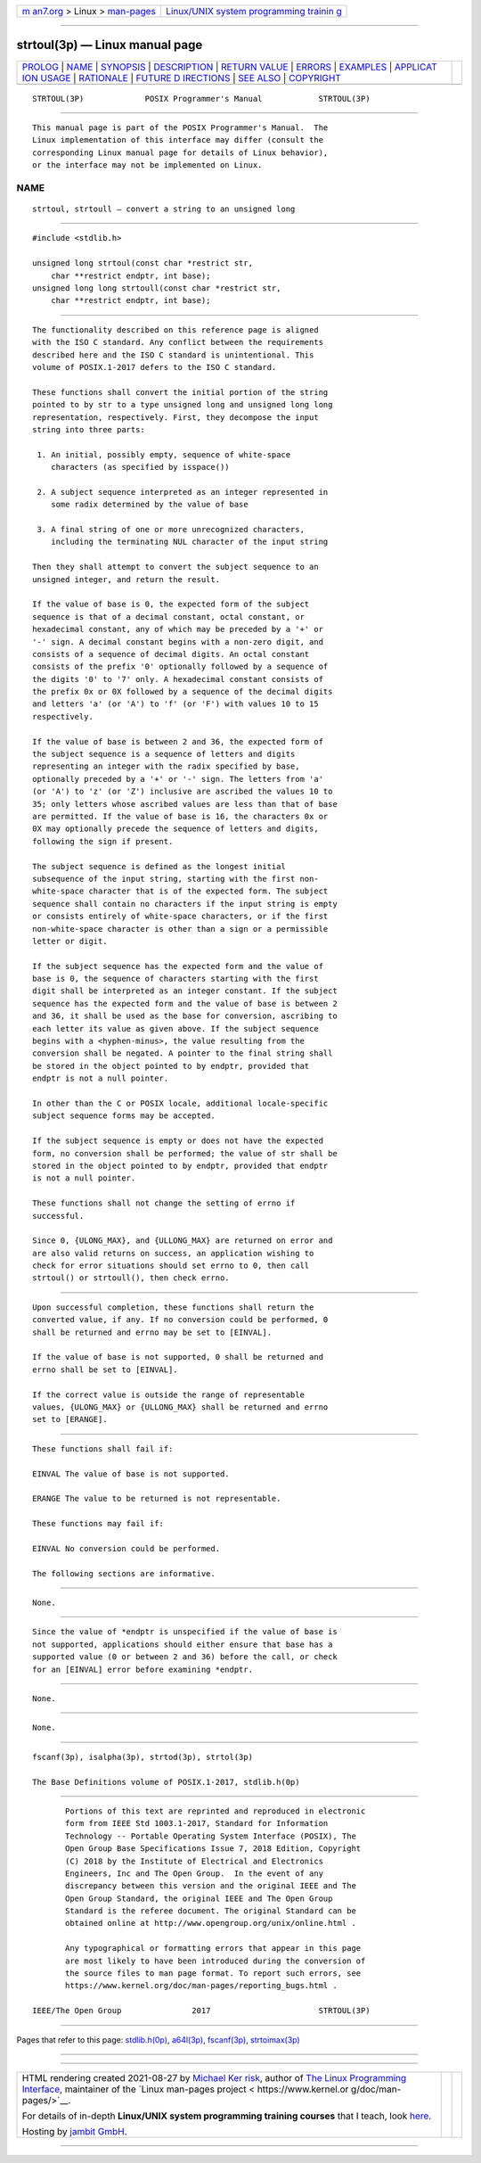 .. container:: page-top

.. container:: nav-bar

   +----------------------------------+----------------------------------+
   | `m                               | `Linux/UNIX system programming   |
   | an7.org <../../../index.html>`__ | trainin                          |
   | > Linux >                        | g <http://man7.org/training/>`__ |
   | `man-pages <../index.html>`__    |                                  |
   +----------------------------------+----------------------------------+

--------------

strtoul(3p) — Linux manual page
===============================

+-----------------------------------+-----------------------------------+
| `PROLOG <#PROLOG>`__ \|           |                                   |
| `NAME <#NAME>`__ \|               |                                   |
| `SYNOPSIS <#SYNOPSIS>`__ \|       |                                   |
| `DESCRIPTION <#DESCRIPTION>`__ \| |                                   |
| `RETURN VALUE <#RETURN_VALUE>`__  |                                   |
| \| `ERRORS <#ERRORS>`__ \|        |                                   |
| `EXAMPLES <#EXAMPLES>`__ \|       |                                   |
| `APPLICAT                         |                                   |
| ION USAGE <#APPLICATION_USAGE>`__ |                                   |
| \| `RATIONALE <#RATIONALE>`__ \|  |                                   |
| `FUTURE D                         |                                   |
| IRECTIONS <#FUTURE_DIRECTIONS>`__ |                                   |
| \| `SEE ALSO <#SEE_ALSO>`__ \|    |                                   |
| `COPYRIGHT <#COPYRIGHT>`__        |                                   |
+-----------------------------------+-----------------------------------+
| .. container:: man-search-box     |                                   |
+-----------------------------------+-----------------------------------+

::

   STRTOUL(3P)             POSIX Programmer's Manual            STRTOUL(3P)


-----------------------------------------------------

::

          This manual page is part of the POSIX Programmer's Manual.  The
          Linux implementation of this interface may differ (consult the
          corresponding Linux manual page for details of Linux behavior),
          or the interface may not be implemented on Linux.

NAME
-------------------------------------------------

::

          strtoul, strtoull — convert a string to an unsigned long


---------------------------------------------------------

::

          #include <stdlib.h>

          unsigned long strtoul(const char *restrict str,
              char **restrict endptr, int base);
          unsigned long long strtoull(const char *restrict str,
              char **restrict endptr, int base);


---------------------------------------------------------------

::

          The functionality described on this reference page is aligned
          with the ISO C standard. Any conflict between the requirements
          described here and the ISO C standard is unintentional. This
          volume of POSIX.1‐2017 defers to the ISO C standard.

          These functions shall convert the initial portion of the string
          pointed to by str to a type unsigned long and unsigned long long
          representation, respectively. First, they decompose the input
          string into three parts:

           1. An initial, possibly empty, sequence of white-space
              characters (as specified by isspace())

           2. A subject sequence interpreted as an integer represented in
              some radix determined by the value of base

           3. A final string of one or more unrecognized characters,
              including the terminating NUL character of the input string

          Then they shall attempt to convert the subject sequence to an
          unsigned integer, and return the result.

          If the value of base is 0, the expected form of the subject
          sequence is that of a decimal constant, octal constant, or
          hexadecimal constant, any of which may be preceded by a '+' or
          '-' sign. A decimal constant begins with a non-zero digit, and
          consists of a sequence of decimal digits. An octal constant
          consists of the prefix '0' optionally followed by a sequence of
          the digits '0' to '7' only. A hexadecimal constant consists of
          the prefix 0x or 0X followed by a sequence of the decimal digits
          and letters 'a' (or 'A') to 'f' (or 'F') with values 10 to 15
          respectively.

          If the value of base is between 2 and 36, the expected form of
          the subject sequence is a sequence of letters and digits
          representing an integer with the radix specified by base,
          optionally preceded by a '+' or '-' sign. The letters from 'a'
          (or 'A') to 'z' (or 'Z') inclusive are ascribed the values 10 to
          35; only letters whose ascribed values are less than that of base
          are permitted. If the value of base is 16, the characters 0x or
          0X may optionally precede the sequence of letters and digits,
          following the sign if present.

          The subject sequence is defined as the longest initial
          subsequence of the input string, starting with the first non-
          white-space character that is of the expected form. The subject
          sequence shall contain no characters if the input string is empty
          or consists entirely of white-space characters, or if the first
          non-white-space character is other than a sign or a permissible
          letter or digit.

          If the subject sequence has the expected form and the value of
          base is 0, the sequence of characters starting with the first
          digit shall be interpreted as an integer constant. If the subject
          sequence has the expected form and the value of base is between 2
          and 36, it shall be used as the base for conversion, ascribing to
          each letter its value as given above. If the subject sequence
          begins with a <hyphen-minus>, the value resulting from the
          conversion shall be negated. A pointer to the final string shall
          be stored in the object pointed to by endptr, provided that
          endptr is not a null pointer.

          In other than the C or POSIX locale, additional locale-specific
          subject sequence forms may be accepted.

          If the subject sequence is empty or does not have the expected
          form, no conversion shall be performed; the value of str shall be
          stored in the object pointed to by endptr, provided that endptr
          is not a null pointer.

          These functions shall not change the setting of errno if
          successful.

          Since 0, {ULONG_MAX}, and {ULLONG_MAX} are returned on error and
          are also valid returns on success, an application wishing to
          check for error situations should set errno to 0, then call
          strtoul() or strtoull(), then check errno.


-----------------------------------------------------------------

::

          Upon successful completion, these functions shall return the
          converted value, if any. If no conversion could be performed, 0
          shall be returned and errno may be set to [EINVAL].

          If the value of base is not supported, 0 shall be returned and
          errno shall be set to [EINVAL].

          If the correct value is outside the range of representable
          values, {ULONG_MAX} or {ULLONG_MAX} shall be returned and errno
          set to [ERANGE].


-----------------------------------------------------

::

          These functions shall fail if:

          EINVAL The value of base is not supported.

          ERANGE The value to be returned is not representable.

          These functions may fail if:

          EINVAL No conversion could be performed.

          The following sections are informative.


---------------------------------------------------------

::

          None.


---------------------------------------------------------------------------

::

          Since the value of *endptr is unspecified if the value of base is
          not supported, applications should either ensure that base has a
          supported value (0 or between 2 and 36) before the call, or check
          for an [EINVAL] error before examining *endptr.


-----------------------------------------------------------

::

          None.


---------------------------------------------------------------------------

::

          None.


---------------------------------------------------------

::

          fscanf(3p), isalpha(3p), strtod(3p), strtol(3p)

          The Base Definitions volume of POSIX.1‐2017, stdlib.h(0p)


-----------------------------------------------------------

::

          Portions of this text are reprinted and reproduced in electronic
          form from IEEE Std 1003.1-2017, Standard for Information
          Technology -- Portable Operating System Interface (POSIX), The
          Open Group Base Specifications Issue 7, 2018 Edition, Copyright
          (C) 2018 by the Institute of Electrical and Electronics
          Engineers, Inc and The Open Group.  In the event of any
          discrepancy between this version and the original IEEE and The
          Open Group Standard, the original IEEE and The Open Group
          Standard is the referee document. The original Standard can be
          obtained online at http://www.opengroup.org/unix/online.html .

          Any typographical or formatting errors that appear in this page
          are most likely to have been introduced during the conversion of
          the source files to man page format. To report such errors, see
          https://www.kernel.org/doc/man-pages/reporting_bugs.html .

   IEEE/The Open Group               2017                       STRTOUL(3P)

--------------

Pages that refer to this page:
`stdlib.h(0p) <../man0/stdlib.h.0p.html>`__, 
`a64l(3p) <../man3/a64l.3p.html>`__, 
`fscanf(3p) <../man3/fscanf.3p.html>`__, 
`strtoimax(3p) <../man3/strtoimax.3p.html>`__

--------------

--------------

.. container:: footer

   +-----------------------+-----------------------+-----------------------+
   | HTML rendering        |                       | |Cover of TLPI|       |
   | created 2021-08-27 by |                       |                       |
   | `Michael              |                       |                       |
   | Ker                   |                       |                       |
   | risk <https://man7.or |                       |                       |
   | g/mtk/index.html>`__, |                       |                       |
   | author of `The Linux  |                       |                       |
   | Programming           |                       |                       |
   | Interface <https:     |                       |                       |
   | //man7.org/tlpi/>`__, |                       |                       |
   | maintainer of the     |                       |                       |
   | `Linux man-pages      |                       |                       |
   | project <             |                       |                       |
   | https://www.kernel.or |                       |                       |
   | g/doc/man-pages/>`__. |                       |                       |
   |                       |                       |                       |
   | For details of        |                       |                       |
   | in-depth **Linux/UNIX |                       |                       |
   | system programming    |                       |                       |
   | training courses**    |                       |                       |
   | that I teach, look    |                       |                       |
   | `here <https://ma     |                       |                       |
   | n7.org/training/>`__. |                       |                       |
   |                       |                       |                       |
   | Hosting by `jambit    |                       |                       |
   | GmbH                  |                       |                       |
   | <https://www.jambit.c |                       |                       |
   | om/index_en.html>`__. |                       |                       |
   +-----------------------+-----------------------+-----------------------+

--------------

.. container:: statcounter

   |Web Analytics Made Easy - StatCounter|

.. |Cover of TLPI| image:: https://man7.org/tlpi/cover/TLPI-front-cover-vsmall.png
   :target: https://man7.org/tlpi/
.. |Web Analytics Made Easy - StatCounter| image:: https://c.statcounter.com/7422636/0/9b6714ff/1/
   :class: statcounter
   :target: https://statcounter.com/
